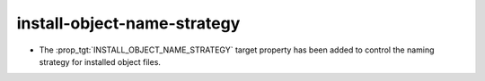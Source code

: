 install-object-name-strategy
----------------------------

* The :prop_tgt:`INSTALL_OBJECT_NAME_STRATEGY` target property has been added
  to control the naming strategy for installed object files.
